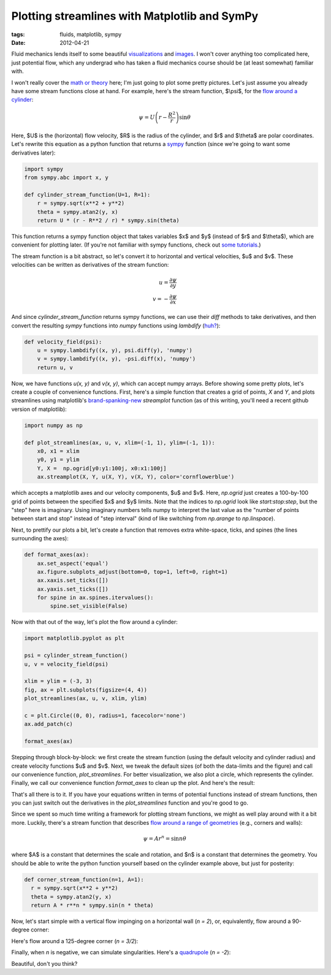 ==============================================
Plotting streamlines with Matplotlib and SymPy
==============================================

:tags: fluids, matplotlib, sympy
:date: 2012-04-21


Fluid mechanics lends itself to some beautiful visualizations_ and images_.
I won't cover anything too complicated here, just potential flow, which any
undergrad who has taken a fluid mechanics course should be (at least somewhat)
familiar with.

I won't really cover the `math or theory`_ here; I'm just going to plot some
pretty pictures.  Let's just assume you already have some stream functions
close at hand. For example, here's the stream function, $\\psi$, for the `flow
around a cylinder`_:

.. math::

   \psi = U \left( r - \frac{R^2}{r} \right) \sin \theta

Here, $U$ is the (horizontal) flow velocity, $R$ is the radius of the cylinder,
and $r$ and $\\theta$ are polar coordinates. Let's rewrite this equation as
a python function that returns a sympy_ function (since we're going to want
some derivatives later):

.. code-block:: python

   import sympy
   from sympy.abc import x, y

   def cylinder_stream_function(U=1, R=1):
       r = sympy.sqrt(x**2 + y**2)
       theta = sympy.atan2(y, x)
       return U * (r - R**2 / r) * sympy.sin(theta)

This function returns a sympy function object that takes variables $x$ and $y$
(instead of $r$ and $\\theta$), which are convenient for plotting later. (If
you're not familiar with sympy functions, check out `some tutorials`_.)

The stream function is a bit abstract, so let's convert it to horizontal and
vertical velocities, $u$ and $v$. These velocities can be written as
derivatives of the stream function:

.. math::

   u = \frac{\partial \psi}{\partial y} \\
   v = -\frac{\partial \psi}{\partial x}

And since `cylinder_stream_function` returns sympy functions, we can use their
`diff` methods to take derivatives, and then convert the resulting *sympy*
functions into *numpy* functions using `lambdify` (`huh?`_):

.. code-block:: python

   def velocity_field(psi):
       u = sympy.lambdify((x, y), psi.diff(y), 'numpy')
       v = sympy.lambdify((x, y), -psi.diff(x), 'numpy')
       return u, v

Now, we have functions `u(x, y)` and `v(x, y)`, which can accept numpy arrays.
Before showing some pretty plots, let's create a couple of convenience
functions. First, here's a simple function that creates a grid of points, `X`
and `Y`, and plots streamlines using matplotlib's brand-spanking-new_
`streamplot` function (as of this writing, you'll need a recent github version
of matplotlib):

.. code-block:: python

   import numpy as np

   def plot_streamlines(ax, u, v, xlim=(-1, 1), ylim=(-1, 1)):
       x0, x1 = xlim
       y0, y1 = ylim
       Y, X =  np.ogrid[y0:y1:100j, x0:x1:100j]
       ax.streamplot(X, Y, u(X, Y), v(X, Y), color='cornflowerblue')

which accepts a matplotlib axes and our velocity components, $u$ and $v$. Here,
`np.ogrid` just creates a 100-by-100 grid of points between the specified $x$
and $y$ limits. Note that the indices to `np.ogrid` look like
`start:stop:step`, but the "step" here is imaginary. Using imaginary numbers
tells numpy to interpret the last value as the "number of points between start
and stop" instead of "step interval" (kind of like switching from `np.arange`
to `np.linspace`).

Next, to prettify our plots a bit, let's create a function that removes extra
white-space, ticks, and spines (the lines surrounding the axes):

.. code-block:: python

   def format_axes(ax):
       ax.set_aspect('equal')
       ax.figure.subplots_adjust(bottom=0, top=1, left=0, right=1)
       ax.xaxis.set_ticks([])
       ax.yaxis.set_ticks([])
       for spine in ax.spines.itervalues():
           spine.set_visible(False)

Now with that out of the way, let's plot the flow around a cylinder:

.. code-block:: python

   import matplotlib.pyplot as plt

   psi = cylinder_stream_function()
   u, v = velocity_field(psi)

   xlim = ylim = (-3, 3)
   fig, ax = plt.subplots(figsize=(4, 4))
   plot_streamlines(ax, u, v, xlim, ylim)

   c = plt.Circle((0, 0), radius=1, facecolor='none')
   ax.add_patch(c)

   format_axes(ax)

Stepping through block-by-block: we first create the stream function (using the
default velocity and cylinder radius) and create velocity functions $u$ and
$v$. Next, we tweak the default sizes (of both the data-limits and the figure)
and call our convenience function, `plot_streamlines`. For better
visualization, we also plot a circle, which represents the cylinder. Finally,
we call our convenience function `format_axes` to clean up the plot. And here's
the result:

.. image::
   images/posts/2012/plotting-streamlines-with-matplotlib-and-sympy-1.png

That's all there is to it. If you have your equations written in terms of
potential functions instead of stream functions, then you can just switch out
the derivatives in the `plot_streamlines` function and you're good to go.

Since we spent so much time writing a framework for plotting stream functions,
we might as well play around with it a bit more. Luckily, there's a stream
function that describes `flow around a range of geometries`_ (e.g., corners and
walls):

.. math::

   \psi = A r^n = \sin n \theta

where $A$ is a constant that determines the scale and rotation, and
$n$ is a constant that determines the geometry. You should be able to write the
python function yourself based on the cylinder example above, but just for
posterity:

.. code-block:: python

   def corner_stream_function(n=1, A=1):
     r = sympy.sqrt(x**2 + y**2)
     theta = sympy.atan2(y, x)
     return A * r**n * sympy.sin(n * theta)

Now, let's start simple with a vertical flow impinging on a horizontal wall (`n
= 2`), or, equivalently, flow around a 90-degree corner:

.. image::
   images/posts/2012/plotting-streamlines-with-matplotlib-and-sympy-2.png

Here's flow around a 125-degree corner (`n = 3/2`):

.. image::
   images/posts/2012/plotting-streamlines-with-matplotlib-and-sympy-3.png

Finally, when `n` is negative, we can simulate singularities. Here's
a quadrupole_ (`n = -2`):

.. image::
   images/posts/2012/plotting-streamlines-with-matplotlib-and-sympy-4.png

Beautiful, don't you think?

.. _visualizations: http://pof.aip.org/gallery_of_fluid_motion
.. _images: http://www.amazon.com/Album-Fluid-Motion-Milton-Dyke/dp/0915760029
.. _flow around a cylinder:
   http://en.wikipedia.org/wiki/Potential_flow_around_a_circular_cylinder
.. _math or theory:
   http://en.wikipedia.org/wiki/Potential_flow
.. _sympy: http://code.google.com/p/sympy/
.. _some tutorials: http://docs.sympy.org/dev/tutorial.html
.. _huh?: http://docs.sympy.org/dev/modules/utilities/lambdify.html
.. _brand-spanking-new: https://github.com/matplotlib/matplotlib/pull/664
.. _flow around a range of geometries:
   http://en.wikipedia.org/wiki/Potential_flow#Examples_of_two-dimensional_potential_flows
.. _quadrupole: http://en.wikipedia.org/wiki/Quadrupole

.. raw:: html

   <script type="text/x-mathjax-config">
   MathJax.Hub.Config({
   extensions: ["tex2jax.js"],
   jax: ["input/TeX", "output/HTML-CSS"],
   tex2jax: {
     inlineMath: [ ['$','$'], ["\\(","\\)"] ],
     displayMath: [ ['$$','$$'], ["\\[","\\]"] ],
     processEscapes: true
   },
   "HTML-CSS": { availableFonts: ["TeX"] }
   });
   </script>
   <script type="text/javascript" src="http://cdn.mathjax.org/mathjax/latest/MathJax.js?config=TeX-AMS-MML_HTMLorMML"></script>

